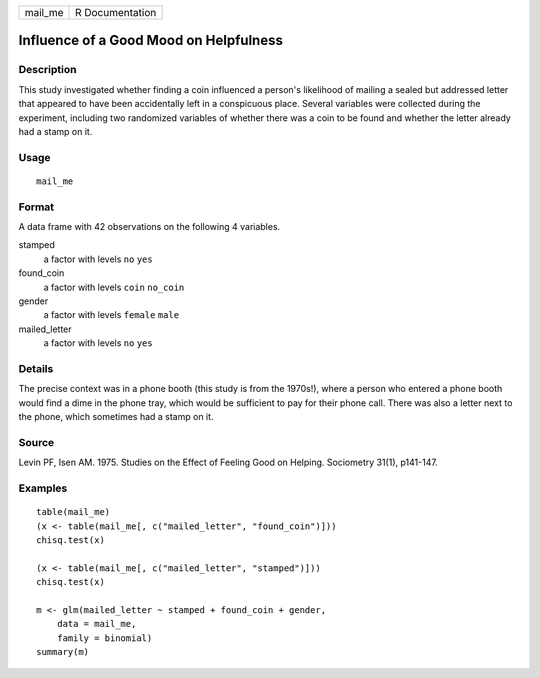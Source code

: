 ======= ===============
mail_me R Documentation
======= ===============

Influence of a Good Mood on Helpfulness
---------------------------------------

Description
~~~~~~~~~~~

This study investigated whether finding a coin influenced a person's
likelihood of mailing a sealed but addressed letter that appeared to
have been accidentally left in a conspicuous place. Several variables
were collected during the experiment, including two randomized variables
of whether there was a coin to be found and whether the letter already
had a stamp on it.

Usage
~~~~~

::

   mail_me

Format
~~~~~~

A data frame with 42 observations on the following 4 variables.

stamped
   a factor with levels ``no`` ``yes``

found_coin
   a factor with levels ``coin`` ``no_coin``

gender
   a factor with levels ``female`` ``male``

mailed_letter
   a factor with levels ``no`` ``yes``

Details
~~~~~~~

The precise context was in a phone booth (this study is from the
1970s!), where a person who entered a phone booth would find a dime in
the phone tray, which would be sufficient to pay for their phone call.
There was also a letter next to the phone, which sometimes had a stamp
on it.

Source
~~~~~~

Levin PF, Isen AM. 1975. Studies on the Effect of Feeling Good on
Helping. Sociometry 31(1), p141-147.

Examples
~~~~~~~~

::



   table(mail_me)
   (x <- table(mail_me[, c("mailed_letter", "found_coin")]))
   chisq.test(x)

   (x <- table(mail_me[, c("mailed_letter", "stamped")]))
   chisq.test(x)

   m <- glm(mailed_letter ~ stamped + found_coin + gender,
       data = mail_me,
       family = binomial)
   summary(m)


